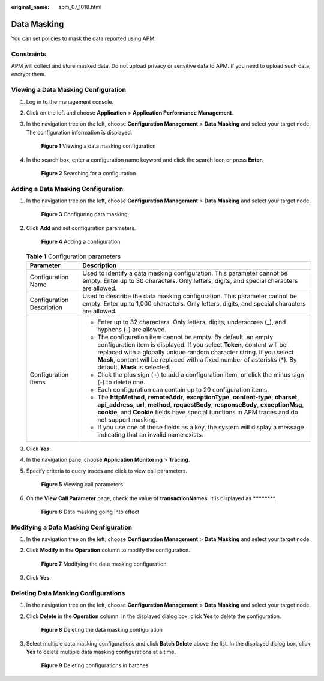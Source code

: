 :original_name: apm_07_1018.html

.. _apm_07_1018:

Data Masking
============

You can set policies to mask the data reported using APM.

Constraints
-----------

APM will collect and store masked data. Do not upload privacy or sensitive data to APM. If you need to upload such data, encrypt them.

Viewing a Data Masking Configuration
------------------------------------

#. Log in to the management console.

#. Click |image1| on the left and choose **Application** > **Application Performance Management**.

#. In the navigation tree on the left, choose **Configuration Management** > **Data Masking** and select your target node. The configuration information is displayed.


   .. figure:: /_static/images/en-us_image_0000001908141568.png
      :alt: **Figure 1** Viewing a data masking configuration

      **Figure 1** Viewing a data masking configuration

#. In the search box, enter a configuration name keyword and click the search icon or press **Enter**.


   .. figure:: /_static/images/en-us_image_0000001908141536.png
      :alt: **Figure 2** Searching for a configuration

      **Figure 2** Searching for a configuration

Adding a Data Masking Configuration
-----------------------------------

#. In the navigation tree on the left, choose **Configuration Management** > **Data Masking** and select your target node.


   .. figure:: /_static/images/en-us_image_0000001908301536.png
      :alt: **Figure 3** Configuring data masking

      **Figure 3** Configuring data masking

#. Click **Add** and set configuration parameters.


   .. figure:: /_static/images/en-us_image_0000001908301484.png
      :alt: **Figure 4** Adding a configuration

      **Figure 4** Adding a configuration

   .. table:: **Table 1** Configuration parameters

      +-----------------------------------+-----------------------------------------------------------------------------------------------------------------------------------------------------------------------------------------------------------------------------------------------------------------------------------------------------------------------------+
      | Parameter                         | Description                                                                                                                                                                                                                                                                                                                 |
      +===================================+=============================================================================================================================================================================================================================================================================================================================+
      | Configuration Name                | Used to identify a data masking configuration. This parameter cannot be empty. Enter up to 30 characters. Only letters, digits, and special characters are allowed.                                                                                                                                                         |
      +-----------------------------------+-----------------------------------------------------------------------------------------------------------------------------------------------------------------------------------------------------------------------------------------------------------------------------------------------------------------------------+
      | Configuration Description         | Used to describe the data masking configuration. This parameter cannot be empty. Enter up to 1,000 characters. Only letters, digits, and special characters are allowed.                                                                                                                                                    |
      +-----------------------------------+-----------------------------------------------------------------------------------------------------------------------------------------------------------------------------------------------------------------------------------------------------------------------------------------------------------------------------+
      | Configuration Items               | -  Enter up to 32 characters. Only letters, digits, underscores (_), and hyphens (-) are allowed.                                                                                                                                                                                                                           |
      |                                   | -  The configuration item cannot be empty. By default, an empty configuration item is displayed. If you select **Token**, content will be replaced with a globally unique random character string. If you select **Mask**, content will be replaced with a fixed number of asterisks (*). By default, **Mask** is selected. |
      |                                   | -  Click the plus sign (+) to add a configuration item, or click the minus sign (-) to delete one.                                                                                                                                                                                                                          |
      |                                   | -  Each configuration can contain up to 20 configuration items.                                                                                                                                                                                                                                                             |
      |                                   | -  The **httpMethod**, **remoteAddr**, **exceptionType**, **content-type**, **charset**, **api_address**, **url**, **method**, **requestBody**, **responseBody**, **exceptionMsg**, **cookie**, and **Cookie** fields have special functions in APM traces and do not support masking.                                      |
      |                                   | -  If you use one of these fields as a key, the system will display a message indicating that an invalid name exists.                                                                                                                                                                                                       |
      +-----------------------------------+-----------------------------------------------------------------------------------------------------------------------------------------------------------------------------------------------------------------------------------------------------------------------------------------------------------------------------+

#. Click **Yes**.

#. In the navigation pane, choose **Application Monitoring** > **Tracing**.

#. Specify criteria to query traces and click |image2| to view call parameters.


   .. figure:: /_static/images/en-us_image_0000001943060809.png
      :alt: **Figure 5** Viewing call parameters

      **Figure 5** Viewing call parameters

#. On the **View Call Parameter** page, check the value of **transactionNames**. It is displayed as **\*******\***.


   .. figure:: /_static/images/en-us_image_0000001943060729.png
      :alt: **Figure 6** Data masking going into effect

      **Figure 6** Data masking going into effect

Modifying a Data Masking Configuration
--------------------------------------

#. In the navigation tree on the left, choose **Configuration Management** > **Data Masking** and select your target node.

#. Click **Modify** in the **Operation** column to modify the configuration.


   .. figure:: /_static/images/en-us_image_0000001908301500.png
      :alt: **Figure 7** Modifying the data masking configuration

      **Figure 7** Modifying the data masking configuration

#. Click **Yes**.

Deleting Data Masking Configurations
------------------------------------

#. In the navigation tree on the left, choose **Configuration Management** > **Data Masking** and select your target node.

#. Click **Delete** in the **Operation** column. In the displayed dialog box, click **Yes** to delete the configuration.


   .. figure:: /_static/images/en-us_image_0000001908141492.png
      :alt: **Figure 8** Deleting the data masking configuration

      **Figure 8** Deleting the data masking configuration

#. Select multiple data masking configurations and click **Batch Delete** above the list. In the displayed dialog box, click **Yes** to delete multiple data masking configurations at a time.


   .. figure:: /_static/images/en-us_image_0000001943060789.png
      :alt: **Figure 9** Deleting configurations in batches

      **Figure 9** Deleting configurations in batches

.. |image1| image:: /_static/images/en-us_image_0000001943060829.png
.. |image2| image:: /_static/images/en-us_image_0000001908141452.png
